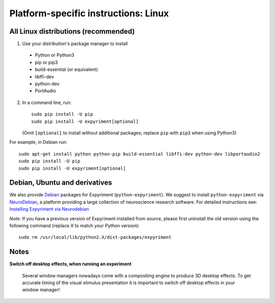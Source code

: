 .. _Linux:

Platform-specific instructions: Linux
=====================================

All Linux distributions (recommended)
-------------------------------------

1. Use your distribution's package manager to install

  * Python or Python3
  * pip or pip3
  * build-essential (or equivalent)
  * libffi-dev
  * python-dev
  * PortAudio

2. In a command line, run::

    sudo pip install -U pip
    sudo pip install -U expyriment[optional]
    
   (Omit ``[optional]`` to install without additional packages; replace ``pip`` with ``pip3`` when using Python3)

For example, in Debian run::

    sudo apt-get install python python-pip build-essential libffi-dev python-dev libportaudio2
    sudo pip install -U pip
    sudo pip install -U expyriment[optional]
    
     
Debian, Ubuntu and derivatives
------------------------------

We also provide `Debian`_ packages for Expyriment (``python-expyriment``).  We 
suggest to install ``python-expyriment`` via `NeuroDebian`_, a platform
providing a large collection of neuroscience research software. For detailed
instructions see:
`Installing Expyriment via Neurodebian <http://neuro.debian.net/pkgs/python-expyriment.html>`_

*Note*: If you have a previous version of Expyriment installed from source,
please first uninstall the old version using the following command (replace *X*
to match your Python version)::

    sudo rm /usr/local/lib/python2.X/dist-packages/expyriment


Notes
-----
**Switch off desktop effects, when running an experiment**

    Several window managers nowadays come with a compositing engine to produce
    3D desktop effects. To get accurate timing of the visual stimulus
    presentation it is important to switch off desktop effects in your window
    manager!

.. _`release page`: http://github.com/expyriment/expyriment/releases/latest
.. _`Debian`: https://www.debian.org/
.. _`NeuroDebian`: http://neuro.debian.net/
